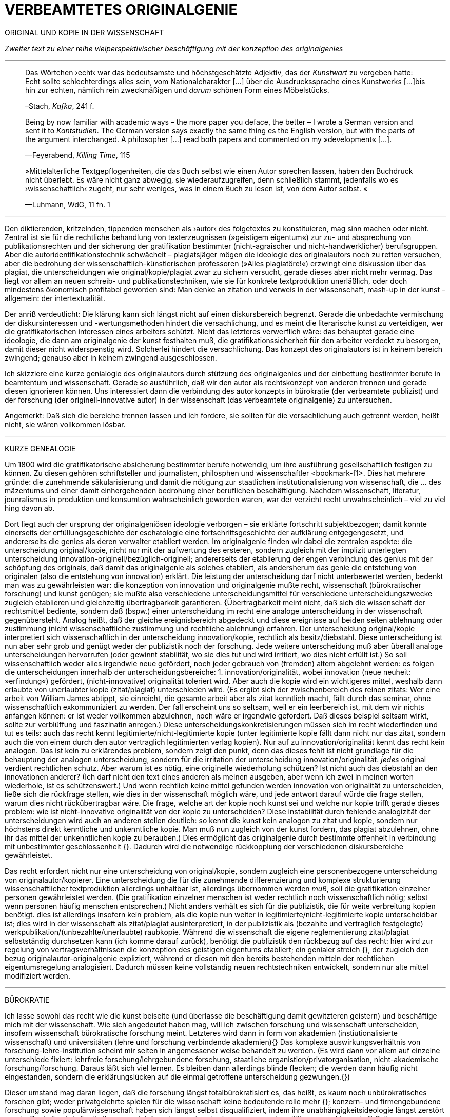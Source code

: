 # VERBEAMTETES ORIGINALGENIE
:hp-tags: autor, forschung, originalgenie, text, wissenschaft
:published_at: 2017-01-23

ORIGINAL UND KOPIE IN DER WISSENSCHAFT

_Zweiter text zu einer reihe vielperspektivischer beschäftigung mit der konzeption des originalgenies_

---

____

Das Wörtchen ›echt‹ war das bedeutsamste und höchstgeschätzte Adjektiv, das der _Kunstwart_ zu vergeben hatte: Echt sollte schlechterdings alles sein, vom Nationalcharakter […] über die Ausdruckssprache eines Kunstwerks […]bis hin zur echten, nämlich rein zweckmäßigen und _darum_ schönen Form eines Möbelstücks.

–Stach, _Kafka_, 241 f.
____

____
Being by now familiar with academic ways – the more paper you deface, the better – I wrote a German version and sent it to _Kantstudien_. The German version says exactly the same thing es the English version, but with the parts of the argument interchanged. A philosopher […] read both papers and commented on my »development« […].

—Feyerabend, _Killing Time_, 115
____

____
»Mittelalterliche Textgepflogenheiten, die das Buch selbst wie einen Autor sprechen lassen, haben den Buchdruck nicht überlebt. Es wäre nicht ganz abwegig, sie wiederaufzugreifen, denn schließlich stammt, jedenfalls wo es ›wissenschaftlich‹ zugeht, nur sehr weniges, was in einem Buch zu lesen ist, von dem Autor selbst. «

—Luhmann, WdG, 11 fn. 1

____

---

Den diktierenden, kritzelnden, tippenden menschen als ›autor‹ des folgetextes zu konstituieren, mag sinn machen oder nicht. Zentral ist sie für die rechtliche behandlung von texterzeugnissen (»geistigem eigentum«) zur zu- und absprechung von publikationsrechten und der sicherung der gratifikation bestimmter (nicht-agraischer und nicht-handwerklicher) berufsgruppen. Aber die autoridentifikationstechnik schwächelt – plagiatsjäger mögen die ideologie des originalautors noch zu retten versuchen, aber die bedrohung der wissenschaftlich-künstlerischen professoren (»Alles plagiatöre!«) erzwingt eine diskussion über das plagiat, die unterscheidungen wie original/kopie/plagiat zwar zu sichern versucht, gerade dieses aber nicht mehr vermag. Das liegt vor allem an neuen schreib- und publikationstechniken, wie sie für konkrete textproduktion unerläßlich, oder doch mindestens ökonomisch profitabel geworden sind: Man denke an zitation und verweis in der wissenschaft, mash-up in der kunst – allgemein: der intertextualität. 

Der anriß verdeutlicht: Die klärung kann sich längst nicht auf einen diskursbereich begrenzt. Gerade die unbedachte vermischung der diskursinteressen und -wertungsmethoden hindert die versachlichung, und es meint die literarische kunst zu verteidigen, wer die gratifikatorischen interessen eines arbeiters schützt. Nicht das letzteres verwerflich wäre: das behauptet gerade eine ideologie, die dann am originalgenie der kunst festhalten muß, die gratifikationssicherheit für den arbeiter verdeckt zu besorgen, damit dieser nicht widerspenstig wird. Solcherlei hindert die versachlichung. Das konzept des originalautors ist in keinem bereich zwingend; genauso aber in keinem zwingend ausgeschlossen.

Ich skizziere eine kurze genialogie des originalautors durch stützung des originalgenies und der einbettung bestimmter berufe in beamtentum und wissenschaft. Gerade so ausführlich, daß wir den autor als rechtskonzept von anderen trennen und gerade diesen ignorieren können. Uns interessiert dann die verbindung des autorkonzepts in bürokratie (der verbeamtete publizist) und der forschung (der originell-innovative autor) in der wissenschaft (das verbeamtete originalgenie) zu untersuchen.

Angemerkt: Daß sich die bereiche trennen lassen und ich fordere, sie sollten für die versachlichung auch getrennt werden, heißt nicht, sie wären vollkommen lösbar. 

---

KURZE GENEALOGIE

Um 1800 wird die gratifikatorische absicherung bestimmter berufe notwendig, um ihre ausführung gesellschaftlich festigen zu können. Zu diesen gehören schriftsteller und journalisten, philosphen und wissenschaftler <bookmark-f1>. Dies hat mehrere gründe: die zunehmende säkularisierung und damit die nötigung zur staatlichen institutionalisierung von wissenschaft, die … des mäzentums und einer damit einhergehenden bedrohung einer beruflichen beschäftigung. Nachdem wissenschaft, literatur, jounralismus in produktion und konsumtion wahrscheinlich geworden waren, war der verzicht recht unwahrscheinlich – viel zu viel hing davon ab.

Dort liegt auch der ursprung der originalgeniösen ideologie verborgen – sie erklärte fortschritt subjektbezogen; damit konnte einerseits der erfüllungsgeschichte der eschatologie eine fortschrittsgeschichte der aufklärung entgegengesetzt, und andererseits die genies als deren verwalter etabliert werden. Im originalgenie finden wir dabei die zentralen aspekte: die unterscheidung original/kopie, nicht nur mit der aufwertung des ersteren, sondern zugleich mit der implizit unterlegten unterscheidung innovation-originell/bezüglich-originell; andererseits der etablierung der engen verbindung des genius mit der schöpfung des originals, daß damit das originalgenie als solches etabliert, als andersherum das genie die entstehung von originalen (also die entstehung von innovation) erklärt. Die leistung der unterscheidung darf nicht unterbewertet werden, bedenkt man was zu gewährleisten war: die konzeption von innovation und originalgenie mußte recht, wissenschaft (bürokratischer forschung) und kunst genügen; sie mußte also verschiedene unterscheidungsmittel für verschiedene unterscheidungszwecke zugleich etablieren und gleichzeitig übertragbarkeit garantieren. {Übertragbarkeit meint nicht, daß sich die wissenschaft der rechtsmittel bediente, sondern daß (bspw.) einer unterscheidung im recht eine analoge unterscheidung in der wissenschaft gegenübersteht. Analog heißt, daß der gleiche ereignisbereich abgedeckt und diese ereignisse auf beiden seiten ablehnung oder zustimmung (nicht wissenschaftliche zustimmung und rechtliche ablehnung) erfahren. Der unterscheidung original/kopie interpretiert sich wissenschaftlich in der unterscheidung innovation/kopie, rechtlich als besitz/diebstahl. Diese unterscheidung ist nun aber sehr grob und genügt weder der publizistik noch der forschung. Jede weitere unterscheidung muß aber überall analoge unterscheidungen hervorrufen (oder gewinnt stabilität, wo sie dies tut und wird irritiert, wo dies nicht erfüllt ist.) So soll wissenschaftlich weder alles irgendwie neue gefördert, noch jeder gebrauch von (fremden) altem abgelehnt werden: es folgen die unterscheidungen innerhalb der unterscheidungsbereiche: 1. innovation/originalität, wobei innovation (neue neuheit: »erfindung«) gefördert, (nicht-innovative) originalität toleriert wird. Aber auch die kopie wird ein wichtigeres mittel, weshalb dann erlaubte von unerlaubter kopie (zitat/plagiat) unterschieden wird. (Es ergibt sich der zwischenbereich des reinen zitats: Wer eine arbeit von William James abtippt, sie einreicht, die gesamte arbeit aber als zitat kenntlich macht, fällt durch das seminar, ohne wissenschaftlich exkommuniziert zu werden. Der fall erscheint uns so seltsam, weil er ein leerbereich ist, mit dem wir nichts anfangen können: er ist weder vollkommen abzulehnen, noch wäre er irgendwie gefordert. Daß dieses beispiel seltsam wirkt, sollte zur verblüffung und faszinatin anregen.) Diese unterscheidungskonkretisierungen müssen sich im recht wiederfinden und tut es teils: auch das recht kennt legitimierte/nicht-legitimierte kopie (unter legitimierte kopie fällt dann nicht nur das zitat, sondern auch die von einem durch den autor vertraglich legitimierten verlag kopien). Nur auf zu innovation/originalität kennt das recht kein analogon. Das ist kein zu erklärendes problem, sondern zeigt den punkt, denn das dieses fehlt ist nicht grundlage für die behauptung der analogen unterscheidung, sondern für die irritation der unterscheidung innovation/originalität. _jedes_ original verdient rechtlichen schutz. Aber warum ist es nötig, eine originelle wiederholung schützen? Ist nicht auch das diebstahl an den innovationen anderer? (Ich darf nicht den text eines anderen als meinen ausgeben, aber wenn ich zwei in meinen worten wiederhole, ist es schützenswert.) Und wenn rechtlich keine mittel gefunden werden innovation von originalität zu unterscheiden, ließe sich die rückfrage stellen, wie dies in der wissenschaft möglich wäre, und jede antwort darauf würde die frage stellen, warum dies nicht rückübertragbar wäre. Die frage, welche art der kopie noch kunst sei und welche nur kopie trifft gerade dieses problem: wie ist nicht-innovative originalität von der kopie zu unterscheiden? Diese instabilität durch fehlende analogizität der unterscheidungen wird auch an anderen stellen deutlich: so kennt die kunst kein analogon zu zitat und kopie, sondern nur höchstens direkt kenntliche und unkenntliche kopie. Man muß nun zugleich von der kunst fordern, das plagiat abzulehnen, ohne ihr das mittel der unkenntlichen kopie zu berauben.)  Dies ermöglicht das originalgenie durch bestimmte offenheit in verbindung mit unbestimmter geschlossenheit {}. Dadurch wird die notwendige rückkopplung der verschiedenen diskursbereiche gewährleistet.

Das recht erfordert nicht nur eine unterscheidung von original/kopie, sondern zugleich eine personenbezogene unterscheidung von originalautor/kopierer. Eine unterscheidung die für die zunehmende differenzierung und komplexe strukturierung wissenschaftlicher textproduktion allerdings unhaltbar ist, allerdings übernommen werden _muß_, soll die gratifikation einzelner personen gewährleistet werden. (Die gratifikation einzelner menschen ist weder rechtlich noch wissenschaftlich nötig; selbst wenn personen häufig menschen entsprechen.) Nicht anders verhält es sich für die publizistik, die für weite verbreitung kopien benötigt. dies ist allerdings insofern kein problem, als die kopie nun weiter in legitimierte/nicht-legitimierte kopie unterscheidbar ist; dies wird in der wissenschaft als zitat/plagiat ausinterpretiert, in der publizistik als (bezahlte und vertraglich festgelegte) werkpublikation/(unbezahlte/unerlaubte) raubkopie. Während die wissenschaft die eigene reglementierung zitat/plagiat selbstständig durchsetzen kann (ich komme darauf zurück), benötigt die publizistik den rückbezug auf das recht: hier wird zur regelung von vertragsverhältnissen die konzeption des geistigen eigentums etabliert; ein genialer streich {}, der zugleich den bezug originalautor-originalgenie expliziert, während er diesen mit den bereits bestehenden mitteln der rechtlichen eigentumsregelung analogisiert. Dadurch müssen keine vollständig neuen rechtstechniken entwickelt, sondern nur alte mittel modifiziert werden.

---

BÜROKRATIE

Ich lasse sowohl das recht wie die kunst beiseite (und überlasse die beschäftigung damit gewitzteren geistern) und beschäftige mich mit der wissenschaft. Wie sich angedeutet haben mag, will ich zwischen forschung und wissenschaft unterscheiden, insofern wissenschaft bürokratische forschung meint. Letzteres wird dann in form von akademien (instiutionalisierte wissenschaft) und universitäten (lehre und forschung verbindende akademien){} Das komplexe auswirkungsverhältnis von forschung-lehre-institution scheint mir selten in angemessener weise behandelt zu werden. (Es wird dann vor allem auf einzelne unterschiede fixiert: lehrfreie forschung/lehrgebundene forschung, staatliche organistion/privatorganisation, nicht-akademische forschung/forschung. Daraus läßt sich viel lernen. Es bleiben dann allerdings blinde flecken; die werden dann häufig nicht eingestanden, sondern die erklärungslücken auf die einmal getroffene unterscheidung gezwungen.{})

Dieser umstand mag daran liegen, daß die forschung längst totalbürokratisiert es, das heißt, es kaum noch unbürokratisches forschen gibt; weder privatgelehrte spielen für die wissenschaft keine bedeutende rolle mehr {}; konzern- und firmengebundene forschung sowie populärwissenschaft haben sich längst selbst disqualifiziert, indem ihre unabhängigkeitsideologie längst zerstört wurde. Deshalb wird allenthalben gemeint, forschung sei und sei nur, was an universitäten gemacht werde.{} Selten war progression so konservativ.

---

Konservative progression.

Obwohl meist übersehen, gibt es progressive konservation: Der bewahrungsvorsatz paßt sich neuen gegebenheiten an und ist bereit, prioritäten offen zu ordnen und problematisieren.{} Ebenso gibt es konservative progression: Veränderungen und neuerungen erhalten etablierte strukturen.{} Dies soll nicht einem »wirklichen fortschritt« gegenübergestellt werden – ich vertrete keinen naiven ideologierealismus. Auch konservative progression ermöglicht fortschritt; und daß sie als mittel gewählt wurde, läßt mutmaßen, daß gerade sie (geordnete) progression ermöglicht hat. {} Indiz ist die zeit des 17. bis ins frühe 20. jh. Selten hätte man die konversion von organisationsstrukturen bei gleichzeitiger veränderlich- und veränderbarkeit derer methoden, techniken und ergebnisse beobachten können. Hier wird von der flexibilität durch starrheit profitiert.


Meine vermutung: dies liegt an der stärke bürokratischer organisation. Ihre formen sind starr, aber inhaltsleer; wodurch sie sowohl der judenvernichtung, als auch der demokratieerhaltung dienen können. Dafür ist die entwicklung Deutschlands beispielhaft: Denn an den verfahren zur beurteilung der gegner von nationalsozialisten und den dann folgenden zur rechtssprechung über die verbrechen der nationalsozialisten hat sich nichts, aber natürlich auch alles verändert. Die rechtsverfahren als solche mußte nicht abgelöst, sondern nur modifiziert werden, also bestimmte schritte angepaßt werden. (adresse {})


…

{Dies heißt durchaus nicht, professoren wären zwingend unfähig … Professoren sind ja nicht nur professoren, sondern auch mütter, künstlerinnen, muslima, wählerin, konsumentin und vielleicht auch etwas verrückte blogautorinnen. Das ein professor sich als professor nicht kritisch betrachten kann, hindert ja nicht, daß sie eine skeptische haltung gegen eigenes verhalten in bestimmten rollen einnimmt. Nur wird es mit den jahren handlungs… immer unwahrscheinlicher, da längere einübung von erklärungsmuster irritationen gekonnter und »innovativer« disqualifizieren läßt. Man kennt das: die wahrscheinlichkeit das ein 5 jähriger bezweifelt, daß jungens keine röcke tragen sollten ist sehr viel höher, als das ein 55 jähriger sich darüber verblüffen läßt. Aber das wunder langlebieger wunderei gibt es.













---

 
[[bookmark-f1, {1}]]\{1} Daß das problem gerade in der kunst so zentral ist, liegt daran, an verarbeitungstechniken, welche die wissenschaft sich großteilig untersagt, für welche in der kunst ein freiraum geschaffen wurde: Der aneignung und verarbeitung eines themas durch variierte durchführung; die unterscheidung original/kopie probiert die kunst durch anwendung. (Gerade deshalb gibt es für Kusanowsky auch einen unterschied zwischen dem »spotler« und dem »verbrecher«. Beide nutzen die kopie für künstlerischen versuche. Jedoch deckt der sportler seine kopie als solche kenntlich macht und zugibt, während der verbrecher zugunsten seiner ökonomsichen verwertungsinteressen die kopie nicht als solche zugibt. (Deshalb ist letzteres auch keine künstlerischer verarbeitung der kopie, sondern die kopiertechnik ein mittel wirtschaftlicher profitsteigerung.)

____
Beltracchi konnte mit seiner Methode die Struktur der Kunst nicht beeindrucken, Landis dagegen konnte mit der selben Methode für die Beurteilung von Kunst eine Neuerung vorschlagen.

Kusanowsky: https://differentia.wordpress.com/2016/08/10/kunst-sport-und-verbrechen/[_Kunst, Sport u. Verbrechen_]
____

Dies war nicht immer so und mag sich wieder ändern. Vgl. Feyerabend.

Auch maler, zeichner, steinhauer, etc., ja auch komponisten. Ob in den malerischen und musischen produktionskünsten (im gegensatz zu malerischen und musischen exekutionskünsten) die autorkonzeption gleich beschrieben werden kann, weiß ich nicht. Ich vermute ja und nein. Sie lassen sich mit den gleichen strukturen beschreiben, solange vermieden wird zu behaupten, die entwicklungen wären vollständig analog.

Was nicht das gleiche ist. Bestimmte offenheit meint hier, daß die anschließenden variativen anschlüsse immer zweckgebunden (nämlich der stützung ideal originalgenie) dient. Unbestimmte geschlossenheit meint, daß der begriff originalgenie alle variationen verwendungen zwingt eine universale einortbarkeit in allen bereichen (also einschluß/ausschluß) nach muster des originalgenies zu gewährleisten, mit welchen methoden auch immer.

Ich bin in keiner weise sarkastisch: diese einführung diffizieler und komplizierter techniken finde ich faszinierend und bewundernswert. Ablehnungen des autorkonzepts gehen häufig mit plumper ablehnung vergangener leistungen und dem vorwurf einer gewissen »verwirrung« und »irrtümlichkeit« einher. Ein vokabular, das erstaunlich nah an der abgelehnten konzeption orientiert ist. – Auch die ablehnung einer _aufrechterhaltung_ des originalautorkonzepts erzwingt aber keinen rousseauistischen romantizismus, der zu einer rückkehrt zur natürlichen freiheit der kunst (oder was ähnlichem) aufruft. …

Meine unterscheidung akademie/universität ist nicht überflüssig. Die verbindung von wissenschaft und der lehre dieser wissenschaft bedingt und wird bedingt (durch) bestimmte organisationsformen, die sich auf die forschungstätigkeit auswirken: universitäten bilden ihr eigenes personal aus. Das gilt für akademien nicht zwingend. 

Es ist gar nicht unwahrscheinlich, daß ich einfach etwas nicht gelesen habe. Ich lasse mich dann gerne aufklären und trage das hier nach. (In die kommentare unten oder an http://twitter.com/bertrandterrier[@bertrandterrier].)

Ich vermute das ändert sich. Durch das internet scheint ein neuer forschertyp ermöglicht zu werden, dem der einstige privatgelehrte am nächsten kommt. Ihn zu beschreiben und zu verfassen benötigt es aber wohl neue beobachtungs- und beschreibungsmittel, die nur unwahrscheinlicherweise von der universitären wissenschaft etabliert werden, da dieser typ ihre gratifikationssicherheiten bedroht.

Dies führt zu den schmalhirnigsten äußerungen, welche einem manches mal zweifeln lassen, ob an universitäten nicht prinzipiell die intelligenz fehle, forschung zu machen. So erzählt mir ein freund, auf die frage, wer denn ein philosoph sei, habe ihm ein dozent geantwortet: Der, der einen philosophischen abschluß hat. Das ist doof und man hofft auf höheres denkvermögen bei medizinern und pharmazeuten, von denen das eigene leben abhängt.

Interessant dazu der fall in  …, wo ein konservativer staat für die aufnahme syrischer flüchtlinge stimmt.

So paradox das klingt, sieht man’s überall: Das grundgesetz ist die neuformulierung der biblischen gebote, die aufklärung ist säkularisierte theologie, 2016 ist 1933, etc. Dies heißt nicht, jede erklärung eines (vermeintlich) neuen phänomens durch ein altes sei prinzipiell schlecht und falsch. Es läßt sich jedoch eine selbstverpflichtete blindheit gegen neues beobachten.

---

++++
<blockquote class="twitter-tweet" data-lang="de"><p lang="de" dir="ltr">Wenn der Schreiber dafür sorgt, dass der Leser nur etwas Bekanntes wiederfindet. kann die Beobachtung von Neuem gut behindert werden.</p>&mdash; Klaus Kusanowsky (@kusanowsky) <a href="https://twitter.com/kusanowsky/status/822378844065644544">20. Januar 2017</a></blockquote> <script async src="//platform.twitter.com/widgets.js" charset="utf-8"></script>

<blockquote class="twitter-tweet" data-lang="de"><p lang="de" dir="ltr">Die Verhinderung von Neuem gelingt, indem man für den Fortbestand von Nichtsneuem sorgt.</p>&mdash; Klaus Kusanowsky (@kusanowsky) <a href="https://twitter.com/kusanowsky/status/822377924409987073">20. Januar 2017</a></blockquote> <script async src="//platform.twitter.com/widgets.js" charset="utf-8"></script>
++++

---

Dies liegt nicht an der ignoranz einer große masse von wissenschaftlern; sondern an der festgelegtheit von beobachtungstechnik, welche die eigenen probleme grundsätzlich blindsetzt. Es benötigt ja kein kurzes training, um sich die blindsetzung bestimmter probleme und die adelung anderer anzutrainieren (das hat sich bereits auf ca. 30 jahre (grundschule, schule, studium, promotion, habilitation) gesteigert.

Ich meine »fortschritt« nicht ideologisch, weshalb ich lieber von progression spreche; was nichts anderes heißt und nur einer verwirrung dient, der autor mache hier wohl auf eine verschobene implikation aufmerksam. Progression ist nicht gut oder schlecht, aber sie ist auch kein rein zeitlicher wechsel von annahmen. Sie meint, späteres bezöge sich auf früheres; das gälte aber auch für eine kultur, die plötzlich großen technologieverzicht leistet – insofern dies ja ein weiterschreiten und eben kein zurückschreiten ist. (Vergessen ist ein schweres unterfangen: ich schreibe darüber hier.)

Der wichtigkeit der subjektentlastung durch adressierbarkeit hat meines wissens nach @ReisAgainst innoviert. Zu einem recht lahmen vortrag zur geschichte des kapitalismus in einem marxistisch-kommunistischen kontext wurden da »ausnutzen« und »abhängigkeit« des arbeiters durch und von den kapitalistischen betriebsbesitzern der »selbstständigkeit« des bauern mit eigenem grundstück gegenübergestellt. @ReisAgainst machte den (sehr intelligenten) punkt, daß nur der arbeiter über eine adresse für beschwerde und forderung habe, während dem bauer bei dürre ein streik nichts helfe. Zu der bedeutung von adressierbarkeit hoffe ich auf einen text von ihm; da scheint mir fiel interessantes dran zu sein. Es ließe sich dann auch fragen, ob nicht die adressierbarkeit von allem an jeden ein problem der modernen bürokratie ist. Denn die totalität der adressierbarkeit führt doch gerade dazu, daß jeder angesprochene schlicht auf andere adressen verweis, bis man aufgibt oder mit dem verweis auf die bürokratischen verfahren selbst abserviert wird. Vgl. hierzu auch Arendt [MuG: 80]:

____
Büroktatie ist diejenige Staatsform, in welcher es niemanden mehr gibt, der Macht ausübt; und wo alle gleichermaßen ohnmächtig sind, haben wir eine Tyrannis ohne Tyrannen. 
____

---

LITERATUR

Feyerabend, Paul: _Killing Time. Autobiography_, Chicago und London, 1995

Kusanowsky, Klaus:  https://differentia.wordpress.com/2016/08/10/kunst-sport-und-verbrechen/[»Über Kunst, Sport und Verbrechen«], auf: http://differentia.wordpress.com[_differentia.com_], stand: 21.01.2017

Luhmann, Niklas: _Wissenschaft der Gesellschaft_ [GdW] (stw 1001), Frankfurt/M, ^7^2015 [1990]

Stach, Rainer: _Kafka. Die frühen Jahre_, Frankfurt/M, ^1^2016 [2014]